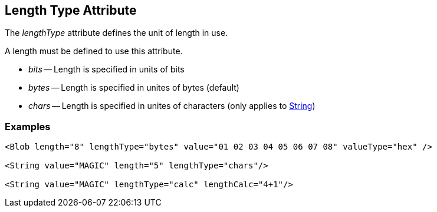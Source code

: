[[lengthType]]

== Length Type Attribute ==

The _lengthType_ attribute defines the unit of length in use.

A length must be defined to use this attribute. 

 * _bits_ -- Length is specified in units of bits
 * _bytes_ -- Length is specified in unites of bytes (default)
 * _chars_ -- Length is specified in unites of characters (only applies to xref:String[String])

=== Examples ===

[source,xml]
----
<Blob length="8" lengthType="bytes" value="01 02 03 04 05 06 07 08" valueType="hex" />

<String value="MAGIC" length="5" lengthType="chars"/>

<String value="MAGIC" lengthType="calc" lengthCalc="4+1"/>
----

